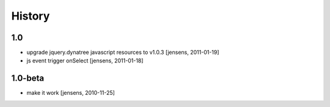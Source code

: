 
History
=======

1.0
---

- upgrade jquery.dynatree javascript resources to v1.0.3 [jensens, 2011-01-19]

- js event trigger onSelect [jensens, 2011-01-18]

1.0-beta
--------

- make it work [jensens, 2010-11-25]
